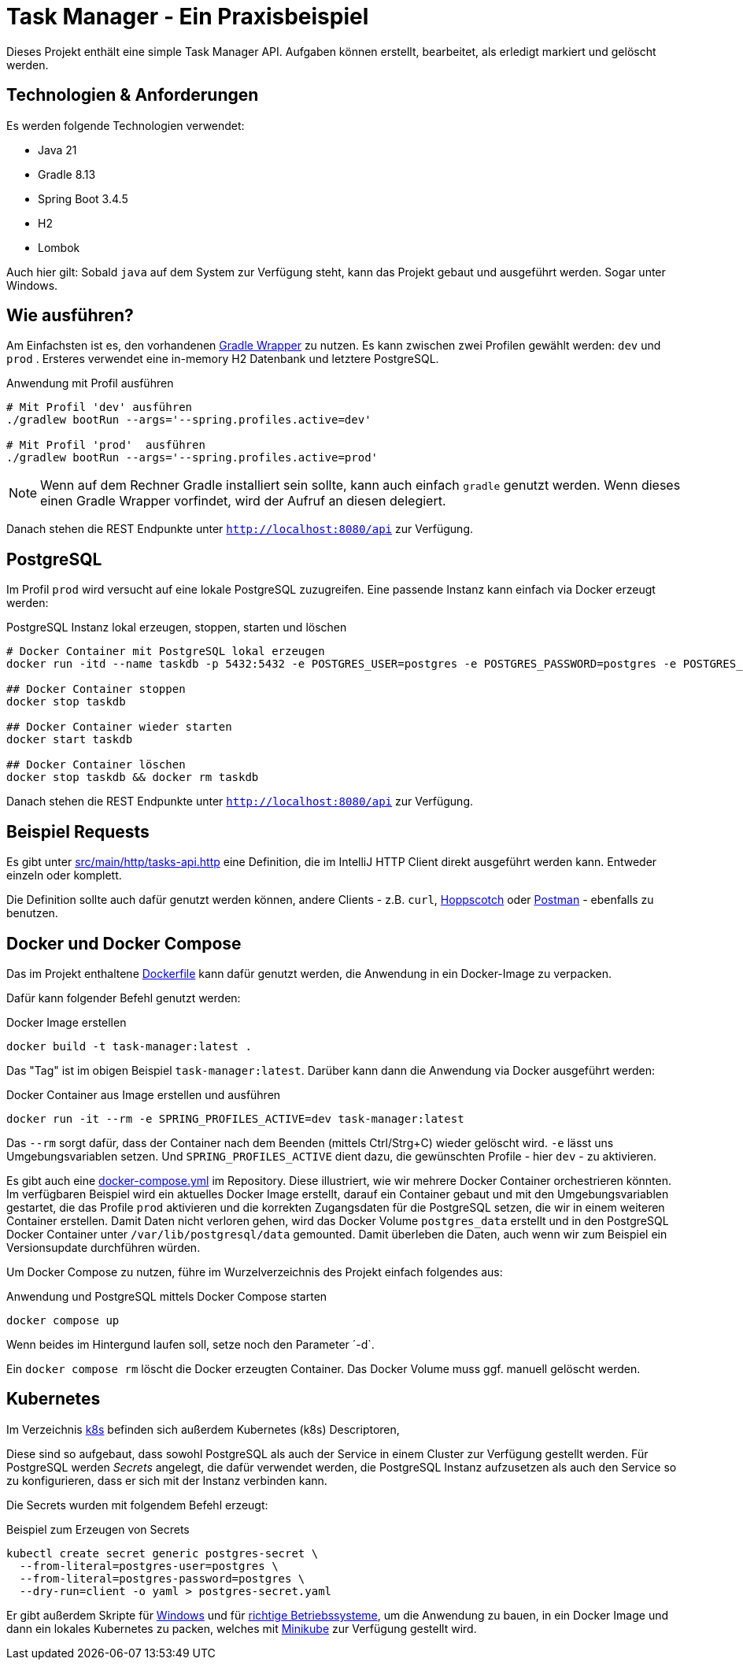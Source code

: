 = Task Manager - Ein Praxisbeispiel

Dieses Projekt enthält eine simple Task Manager API. Aufgaben können erstellt, bearbeitet, als erledigt markiert und
gelöscht werden.

== Technologien & Anforderungen
Es werden folgende Technologien verwendet:

- Java 21
- Gradle 8.13
- Spring Boot 3.4.5
- H2
- Lombok

Auch hier gilt: Sobald `java` auf dem System zur Verfügung steht, kann das Projekt gebaut und ausgeführt werden.
Sogar unter Windows.

== Wie ausführen?
Am Einfachsten ist es, den vorhandenen https://docs.gradle.org/current/userguide/gradle_wrapper.html[Gradle Wrapper] zu nutzen.
Es kann zwischen zwei Profilen gewählt werden: `dev` und `prod` . Ersteres verwendet eine in-memory H2 Datenbank und letztere PostgreSQL.

[,bash]
.Anwendung mit Profil ausführen
----
# Mit Profil 'dev' ausführen
./gradlew bootRun --args='--spring.profiles.active=dev'

# Mit Profil 'prod'  ausführen
./gradlew bootRun --args='--spring.profiles.active=prod'
----

NOTE:  Wenn auf dem Rechner Gradle installiert sein sollte, kann auch einfach `gradle` genutzt werden. Wenn dieses einen Gradle Wrapper vorfindet, wird der Aufruf an diesen delegiert.


Danach stehen die REST Endpunkte unter `http://localhost:8080/api` zur Verfügung.

== PostgreSQL
Im Profil `prod` wird versucht auf eine lokale PostgreSQL zuzugreifen. Eine passende Instanz kann einfach via Docker
erzeugt werden:

[,bash]
.PostgreSQL Instanz lokal erzeugen, stoppen, starten und löschen
----
# Docker Container mit PostgreSQL lokal erzeugen
docker run -itd --name taskdb -p 5432:5432 -e POSTGRES_USER=postgres -e POSTGRES_PASSWORD=postgres -e POSTGRES_DB=taskdb postgres:17-alpine

## Docker Container stoppen
docker stop taskdb

## Docker Container wieder starten
docker start taskdb

## Docker Container löschen
docker stop taskdb && docker rm taskdb
----

Danach stehen die REST Endpunkte unter `http://localhost:8080/api` zur Verfügung.

== Beispiel Requests
Es gibt unter link:./src/main/http/tasks-api.http[src/main/http/tasks-api.http] eine Definition, die im IntelliJ
HTTP Client direkt ausgeführt werden kann. Entweder einzeln oder komplett.

Die Definition sollte auch dafür genutzt werden können, andere Clients - z.B. `curl`, https://hoppscotch.io[Hoppscotch] oder https://postman.com[Postman] - ebenfalls zu benutzen.

== Docker und Docker Compose
Das im Projekt enthaltene link:./Dockerfile[Dockerfile] kann dafür genutzt werden, die Anwendung in ein Docker-Image zu
verpacken.

Dafür kann folgender Befehl genutzt werden:

[,bash]
.Docker Image erstellen
----
docker build -t task-manager:latest .
----

Das "Tag" ist im obigen Beispiel `task-manager:latest`. Darüber kann dann die Anwendung via Docker ausgeführt werden:

[,bash]
.Docker Container aus Image erstellen und ausführen
----
docker run -it --rm -e SPRING_PROFILES_ACTIVE=dev task-manager:latest
----

Das `--rm` sorgt dafür, dass der Container nach dem Beenden (mittels Ctrl/Strg+C) wieder gelöscht wird. `-e` lässt uns
Umgebungsvariablen setzen. Und `SPRING_PROFILES_ACTIVE` dient dazu, die gewünschten Profile - hier `dev` - zu aktivieren.

Es gibt auch eine link:./docker-compose.yml[docker-compose.yml] im Repository. Diese illustriert, wie wir mehrere
Docker Container orchestrieren könnten. Im verfügbaren Beispiel wird ein aktuelles Docker Image erstellt, darauf ein
Container gebaut und mit den Umgebungsvariablen gestartet, die das Profile `prod` aktivieren und die korrekten Zugangsdaten
für die PostgreSQL setzen, die wir in einem weiteren Container erstellen.
Damit Daten nicht verloren gehen, wird das Docker Volume `postgres_data` erstellt und in den PostgreSQL Docker Container
unter `/var/lib/postgresql/data` gemounted. Damit überleben die Daten, auch wenn wir zum Beispiel ein Versionsupdate
durchführen würden.

Um Docker Compose zu nutzen, führe im Wurzelverzeichnis des Projekt einfach folgendes aus:

[,bash]
.Anwendung und PostgreSQL mittels Docker Compose starten
----
docker compose up
----

Wenn beides im Hintergund laufen soll, setze noch den Parameter ´-d`.

Ein `docker compose rm` löscht die Docker erzeugten Container. Das Docker Volume muss ggf. manuell gelöscht werden.

== Kubernetes
Im Verzeichnis link:./k8s[k8s] befinden sich außerdem Kubernetes (k8s) Descriptoren,

Diese sind so aufgebaut, dass sowohl PostgreSQL als auch der Service in einem Cluster zur Verfügung gestellt werden.
Für PostgreSQL werden _Secrets_ angelegt, die dafür verwendet werden, die PostgreSQL Instanz aufzusetzen als auch den Service so zu konfigurieren, dass er sich mit der Instanz verbinden kann.

Die Secrets wurden mit folgendem Befehl erzeugt:

[,bash]
.Beispiel zum Erzeugen von Secrets
----
kubectl create secret generic postgres-secret \
  --from-literal=postgres-user=postgres \
  --from-literal=postgres-password=postgres \
  --dry-run=client -o yaml > postgres-secret.yaml
----

Er gibt außerdem Skripte für link:deploy-to-minikube.bat[Windows] und für link:deploy-to-minikube.sh[richtige Betriebssysteme], um die Anwendung zu bauen, in ein Docker Image und dann ein lokales Kubernetes zu packen, welches mit https://minikube.sigs.k8s.io[Minikube] zur Verfügung gestellt wird.
